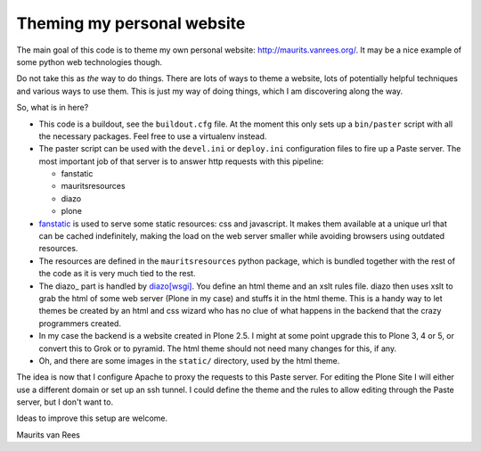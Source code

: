 Theming my personal website
===========================

The main goal of this code is to theme my own personal website:
http://maurits.vanrees.org/.  It may be a nice example of some python
web technologies though.

Do not take this as *the* way to do things.  There are lots of ways to
theme a website, lots of potentially helpful techniques and various
ways to use them.  This is just my way of doing things, which I am
discovering along the way.

So, what is in here?

- This code is a buildout, see the ``buildout.cfg`` file.  At the
  moment this only sets up a ``bin/paster`` script with all the
  necessary packages.  Feel free to use a virtualenv instead.

- The paster script can be used with the ``devel.ini`` or
  ``deploy.ini`` configuration files to fire up a Paste server.  The
  most important job of that server is to answer http requests with
  this pipeline:

  - fanstatic

  - mauritsresources

  - diazo

  - plone

- fanstatic_ is used to serve some static resources: css and
  javascript.  It makes them available at a unique url that can be
  cached indefinitely, making the load on the web server smaller while
  avoiding browsers using outdated resources.

- The resources are defined in the ``mauritsresources`` python
  package, which is bundled together with the rest of the code as it
  is very much tied to the rest.

- The diazo_ part is handled by `diazo[wsgi]`_.  You define an html
  theme and an xslt rules file.  diazo then uses xslt to grab the html
  of some web server (Plone in my case) and stuffs it in the html
  theme.  This is a handy way to let themes be created by an html and
  css wizard who has no clue of what happens in the backend that the
  crazy programmers created.

- In my case the backend is a website created in Plone 2.5.  I might
  at some point upgrade this to Plone 3, 4 or 5, or convert this to
  Grok or to pyramid.  The html theme should not need many changes for
  this, if any.

- Oh, and there are some images in the ``static/`` directory, used by
  the html theme.

The idea is now that I configure Apache to proxy the requests to this
Paste server.  For editing the Plone Site I will either use a
different domain or set up an ssh tunnel.  I could define the theme
and the rules to allow editing through the Paste server, but I don't
want to.


Ideas to improve this setup are welcome.

Maurits van Rees

.. _fanstatic: http://fanstatic.org
.. _`diazo[wsgi]`: http://diazo.org/
